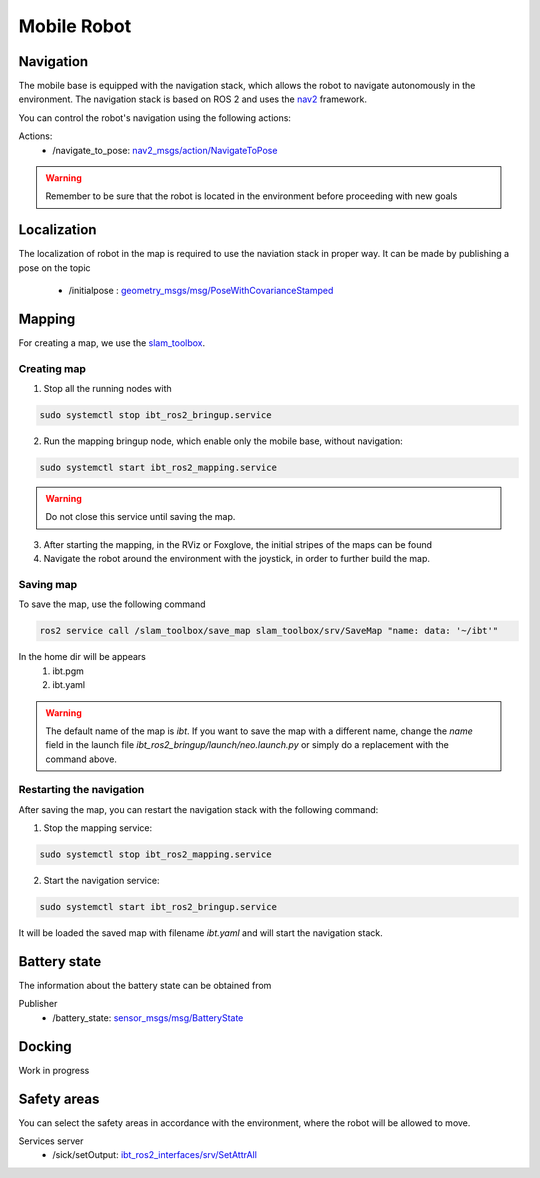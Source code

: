 .. _mobile_base:

Mobile Robot
=============================

Navigation
----------
The mobile base is equipped with the navigation stack, which allows the robot to navigate autonomously in the environment. 
The navigation stack is based on ROS 2 and uses the `nav2 <https://docs.nav2.org/>`_ framework.

You can control the robot's navigation using the following actions:

Actions:
	- /navigate_to_pose: `nav2_msgs/action/NavigateToPose <https://github.com/ros-navigation/navigation2/blob/humble/nav2_msgs/action/NavigateToPose.action>`_

.. warning:: Remember to be sure that the robot is located in the environment before proceeding with new goals

Localization
-------------
The localization of robot in the map is required to use the naviation stack in proper way. 
It can be made by publishing a pose on the topic

	- /initialpose : `geometry_msgs/msg/PoseWithCovarianceStamped <https://github.com/ros2/common_interfaces/blob/humble/geometry_msgs/msg/PoseWithCovarianceStamped.msg>`_

	.. image:: ../img/local.png
		:width: 400
		:align: center

.. 2. Turn on the robot in the **origin** of the map, which is the point (0, 0, 0) in the map coordinates.

Mapping
-------

For creating a map, we use the `slam_toolbox <https://github.com/SteveMacenski/slam_toolbox>`_. 

Creating map
************

1. Stop all the running nodes with

.. code-block:: bash

	sudo systemctl stop ibt_ros2_bringup.service

2. Run the mapping bringup node, which enable only the mobile base, without navigation:

.. code-block:: bash

	sudo systemctl start ibt_ros2_mapping.service

.. warning:: Do not close this service until saving the map.

3. After starting the mapping, in the RViz or Foxglove, the initial stripes of the maps can be found

4. Navigate the robot around the environment with the joystick, in order to further build the map.

Saving map
**********

To save the map, use the following command

.. code-block:: bash

	ros2 service call /slam_toolbox/save_map slam_toolbox/srv/SaveMap "name: data: '~/ibt'"

In the home dir will be appears
	1. ibt.pgm
	2. ibt.yaml

.. warning:: The default name of the map is *ibt*. If you want to save the map with a different name, change the `name` field in the launch file `ibt_ros2_bringup/launch/neo.launch.py` or simply do a replacement with the command above.

Restarting the navigation
**************************
After saving the map, you can restart the navigation stack with the following command:

1. Stop the mapping service:

.. code-block:: bash

	sudo systemctl stop ibt_ros2_mapping.service

2. Start the navigation service:

.. code-block:: bash

	sudo systemctl start ibt_ros2_bringup.service

It will be loaded the saved map with filename *ibt.yaml* and will start the navigation stack.

Battery state
-------------
The information about the battery state can be obtained from 

Publisher
	- /battery_state: `sensor_msgs/msg/BatteryState <https://github.com/ros2/common_interfaces/blob/humble/sensor_msgs/msg/BatteryState.msg>`_

Docking
-------

Work in progress

Safety areas
------------

You can select the safety areas in accordance with the environment, where the robot will be allowed to move.

Services server
	- /sick/setOutput: `ibt_ros2_interfaces/srv/SetAttrAll <https://github.com/InnoboticsSRL/ibt_ros2_interfaces/blob/humble/srv/SetAttrAll.srv>`_